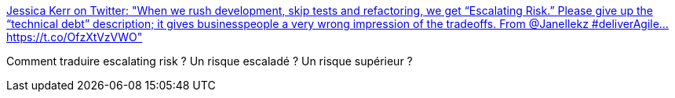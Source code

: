 :jbake-type: post
:jbake-status: published
:jbake-title: Jessica Kerr on Twitter: "When we rush development, skip tests and refactoring, we get “Escalating Risk.” Please give up the “technical debt” description; it gives businesspeople a very wrong impression of the tradeoffs. From @Janellekz #deliverAgile… https://t.co/OfzXtVzVWO"
:jbake-tags: citation,programming,dette,_mois_mai,_année_2019
:jbake-date: 2019-05-01
:jbake-depth: ../
:jbake-uri: shaarli/1556726938000.adoc
:jbake-source: https://nicolas-delsaux.hd.free.fr/Shaarli?searchterm=https%3A%2F%2Ftwitter.com%2Fjessitron%2Fstatus%2F1123310331957145601&searchtags=citation+programming+dette+_mois_mai+_ann%C3%A9e_2019
:jbake-style: shaarli

https://twitter.com/jessitron/status/1123310331957145601[Jessica Kerr on Twitter: "When we rush development, skip tests and refactoring, we get “Escalating Risk.” Please give up the “technical debt” description; it gives businesspeople a very wrong impression of the tradeoffs. From @Janellekz #deliverAgile… https://t.co/OfzXtVzVWO"]

Comment traduire escalating risk ? Un risque escaladé ? Un risque supérieur ?
